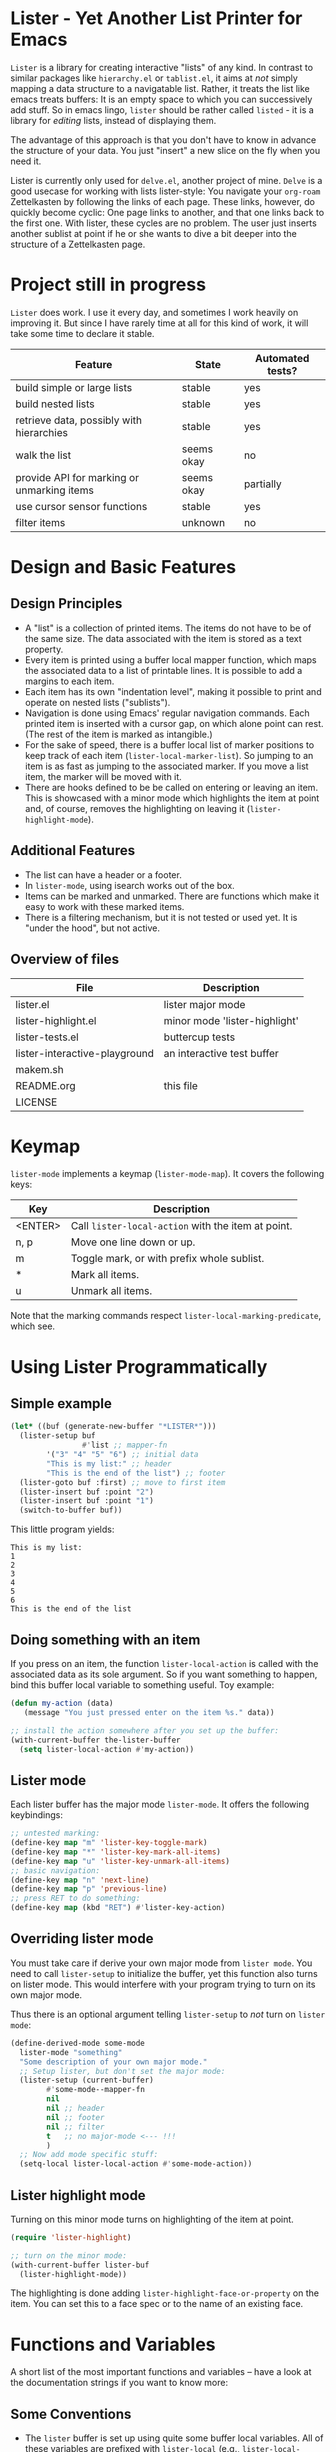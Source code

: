 * Lister - Yet Another List Printer for Emacs

=Lister= is a library for creating interactive "lists" of any kind. In
contrast to similar packages like =hierarchy.el= or =tablist.el=, it
aims at /not/ simply mapping a data structure to a navigatable list.
Rather, it treats the list like emacs treats buffers: It is an empty
space to which you can successively add stuff. So in emacs lingo,
=lister= should be rather called =listed= - it is a library for
/editing/ lists, instead of displaying them.

The advantage of this approach is that you don't have to know in advance
the structure of your data. You just "insert" a new slice on the fly
when you need it.

Lister is currently only used for =delve.el=, another project of mine.
=Delve= is a good usecase for working with lists lister-style: You
navigate your =org-roam= Zettelkasten by following the links of each
page. These links, however, do quickly become cyclic: One page links
to another, and that one links back to the first one. With lister,
these cycles are no problem. The user just inserts another sublist at
point if he or she wants to dive a bit deeper into the structure of a
Zettelkasten page.

* Contents                                                         :noexport:
:PROPERTIES:
 :TOC:      :include siblings
:END:

:CONTENTS:
- [[#project-still-in-progress][Project still in progress]]
- [[#design-and-basic-features][Design and Basic Features]]
  - [[#design-principles][Design Principles]]
  - [[#additional-features][Additional Features]]
  - [[#overview-of-files][Overview of files]]
- [[#keymap][Keymap]]
- [[#using-lister-programmatically][Using Lister Programmatically]]
  - [[#simple-example][Simple example]]
  - [[#doing-something-with-an-item][Doing something with an item]]
  - [[#lister-mode][Lister mode]]
  - [[#overriding-lister-mode][Overriding lister mode]]
  - [[#lister-highlight-mode][Lister highlight mode]]
- [[#functions-and-variables][Functions and Variables]]
  - [[#some-conventions][Some Conventions]]
  - [[#basic-setup][Basic Setup]]
  - [[#editing-plain-lists][Editing plain lists]]
  - [[#editing-hierarchical-lists][Editing hierarchical lists]]
  - [[#navigation][Navigation]]
  - [[#accessing-the-data][Accessing the data]]
  - [[#marking--unmarking][Marking / unmarking]]
  - [[#walking-the-list][Walking the list]]
  - [[#cursor-sensor-functions][Cursor sensor functions]]
  - [[#low-level-functions][Low-level functions]]
- [[#changelog][Changelog]]
  - [[#changes-to-the-current-version-no-new-release][Changes to the current version (no new release)]]
:END:

* Project still in progress

=Lister= does work. I use it every day, and sometimes I work heavily on
improving it. But since I have rarely time at all for this kind of
work, it will take some time to declare it stable.

| Feature                                    | State      | Automated tests? |
|--------------------------------------------+------------+------------------|
| build simple or large lists                | stable     | yes              |
| build nested lists                         | stable     | yes              |
| retrieve data, possibly with hierarchies   | stable     | yes              |
| walk the list                              | seems okay | no               |
| provide API for marking or unmarking items | seems okay | partially        |
| use cursor sensor functions                | stable     | yes              |
| filter items                               | unknown    | no               |
|--------------------------------------------+------------+------------------|


* Design and Basic Features

** Design Principles

- A "list" is a collection of printed items. The items do not have to be
  of the same size. The data associated with the item is stored as a
  text property.
- Every item is printed using a buffer local mapper function, which
  maps the associated data to a list of printable lines. It is
  possible to add a margins to each item.
- Each item has its own "indentation level", making it possible to print
  and operate on nested lists ("sublists").
- Navigation is done using Emacs' regular navigation commands. Each
  printed item is inserted with a cursor gap, on which alone point can
  rest. (The rest of the item is marked as intangible.)
- For the sake of speed, there is a buffer local list of marker
  positions to keep track of each item (=lister-local-marker-list=). So
  jumping to an item is as fast as jumping to the associated marker. If
  you move a list item, the marker will be moved with it.
- There are hooks defined to be be called on entering or leaving an
  item. This is showcased with a minor mode which highlights the item
  at point and, of course, removes the highlighting on leaving it
  (=lister-highlight-mode=).

** Additional Features

- The list can have a header or a footer. 
- In =lister-mode=, using isearch works out of the box.
- Items can be marked and unmarked. There are functions which make it
  easy to work with these marked items.
- There is a filtering mechanism, but it is not tested or used yet. It
  is "under the hood", but not active.

** Overview of files

| File                          | Description                   |
|-------------------------------+-------------------------------|
| lister.el                     | lister major mode             |
| lister-highlight.el           | minor mode 'lister-highlight' |
| lister-tests.el               | buttercup tests               |
| lister-interactive-playground | an interactive test buffer    |
| makem.sh                      |                               |
| README.org                    | this file                     |
| LICENSE                       |                               |
|-------------------------------+-------------------------------|

* Keymap

=lister-mode= implements a keymap (=lister-mode-map=). It covers the
following keys:

| Key     | Description                                      |
|---------+--------------------------------------------------|
| <ENTER> | Call =lister-local-action= with the item at point. |
| n, p    | Move one line down or up.                        |
| m       | Toggle mark, or with prefix whole sublist.       |
| *       | Mark all items.                                  |
| u       | Unmark all items.                                |
|---------+--------------------------------------------------|

Note that the marking commands respect =lister-local-marking-predicate=,
which see.

* Using Lister Programmatically
** Simple example

#+BEGIN_SRC emacs-lisp
  (let* ((buf (generate-new-buffer "*LISTER*")))
    (lister-setup buf 
                  #'list ;; mapper-fn
          '("3" "4" "5" "6") ;; initial data
          "This is my list:" ;; header
          "This is the end of the list") ;; footer
    (lister-goto buf :first) ;; move to first item
    (lister-insert buf :point "2")
    (lister-insert buf :point "1")
    (switch-to-buffer buf))               
#+END_SRC

This little program yields:

#+BEGIN_EXAMPLE
    This is my list:
    1
    2
    3
    4
    5
    6
    This is the end of the list
#+END_EXAMPLE

** Doing something with an item

If you press on an item, the function =lister-local-action= is called
with the associated data as its sole argument. So if you want something
to happen, bind this buffer local variable to something useful. Toy
example:

#+BEGIN_SRC emacs-lisp
  (defun my-action (data)
     (message "You just pressed enter on the item %s." data))

  ;; install the action somewhere after you set up the buffer:
  (with-current-buffer the-lister-buffer
    (setq lister-local-action #'my-action))
#+END_SRC

** Lister mode

Each lister buffer has the major mode =lister-mode=. It offers the
following keybindings:

#+BEGIN_SRC emacs-lisp
      ;; untested marking:
      (define-key map "m" 'lister-key-toggle-mark)     
      (define-key map "*" 'lister-key-mark-all-items)
      (define-key map "u" 'lister-key-unmark-all-items)
      ;; basic navigation:
      (define-key map "n" 'next-line)
      (define-key map "p" 'previous-line)
      ;; press RET to do something:
      (define-key map (kbd "RET") #'lister-key-action)
#+END_SRC

** Overriding lister mode

You must take care if derive your own major mode from =lister mode=. You
need to call =lister-setup= to initialize the buffer, yet this function
also turns on lister mode. This would interfere with your program
trying to turn on its own major mode.

Thus there is an optional argument telling =lister-setup= to /not/ turn on
=lister mode=:

#+BEGIN_SRC emacs-lisp
  (define-derived-mode some-mode
    lister-mode "something"
    "Some description of your own major mode."
    ;; Setup lister, but don't set the major mode:
    (lister-setup (current-buffer) 
          #'some-mode--mapper-fn
          nil
          nil ;; header
          nil ;; footer
          nil ;; filter
          t   ;; no major-mode <--- !!!
          )
    ;; Now add mode specific stuff:
    (setq-local lister-local-action #'some-mode-action)) 
#+END_SRC

** Lister highlight mode

Turning on this minor mode turns on highlighting of the item at point.

   #+begin_src emacs-lisp
(require 'lister-highlight)

;; turn on the minor mode:
(with-current-buffer lister-buf
  (lister-highlight-mode))
   #+end_src

The highlighting is done adding =lister-highlight-face-or-property= on
the item. You can set this to a face spec or to the name of an
existing face.

* Functions and Variables

A short list of the most important functions and variables -- have a
look at the documentation strings if you want to know more:

** Some Conventions

 - The =lister= buffer is set up using quite some buffer local
   variables. All of these variables are prefixed with =lister-local=
   (e.g., =lister-local-marker-list=).
 - The first argument is usually the lister buffer object. It cannot
   be omitted; even the current buffer has to be passed explicitly.
 - All argument variables usually also express a type. Thus =lister-buf=
   must be a buffer set up as a lister buffer. Common argument names
   are =marker-or-pos= (implying that one can either pass a marker or an
   integer); or =pos-or-symbol= (meaning that one can pass a marker, an
   integer or a symbol =:last=, =:point=, =:first=). Many commands which
   work on a position (such as =lister-goto= or =lister-remove=) use this
   latter type, making possible expressions such as =(lister-goto buf
   :first)=.

** Basic Setup

| Function          | Purpose                                                  |
|-------------------+----------------------------------------------------------|
| lister-setup      | Initialize a buffer and turn on "lister-mode".           |
| lister-set-list   | Replace current list with another (possibly empty) list. |
| lister-set-header | Set a header on top of the list.                         |
| lister-set-footer | Set a footer at the end of the list.                     |
|-------------------+----------------------------------------------------------|

** Editing plain lists

| Function                    | Purpose                                                          |
|-----------------------------+------------------------------------------------------------------|
| lister-insert               | Insert a single item                                             |
| lister-insert-sequence      | Insert a sequence of items                                       |
| lister-add                  | Add a single item to the end of the list                         |
| lister-add-sequence         | Add a sequence to the end of the list                            |
| lister-remove               | Remove an item                                                   |
| lister-replace              | Replace an item with another one                                 |
|-----------------------------+------------------------------------------------------------------|

Each command dealing with a single item usually accept many different
types of positions (markers, integers, symbold). They also call the
cursor sensor callbacks. If you use several of these commands in a
row, wrap them in =lister-with-locked-cursor= to avoid calling the
sensor functions after each single step.

Inserting sequences is optimized for speed, so it might be useful to
first build a list and insert them in one rush.

** Editing hierarchical lists

All =-sequence= commands also accept nested sequences, which result in
indented lists (i.e., hierarchies). Indentation is visually indicated
by prepending a single space per indentation level. An list which is
indented relative to their surrounding items is called a "sublist".
Thus in a normal hierarchical list, if one 'opens' a node, a sublist
will be inserted under it. 

There are special functions for dealing with sublists:

| Function                    | Description                                                      |
|-----------------------------+------------------------------------------------------------------|
| lister-insert-sublist-below | Insert a sequence below an item, with indentation                |
| lister-sublist-below-p      | Check if there is a sublist below this item.                     |
| lister-remove-this-level    | Remove all items with the indentation level of an item           |
| lister-remove-sublist-below | Remove all items below the current items with higher indentation |
| lister-sublist-boundaries   | Determine the boundaries of the sublist at pos.                  |
| lister-get-all-data-tree    | Return the current list as an hierachical list.                  |
|-----------------------------+------------------------------------------------------------------|



** Navigation

The usual navigation functions work, since all items are exposed to
emacs using a cursor gap.

 =lister-goto= is your main entry point for positioning the cursor from
within the program; it takes care of the cursor sensor functions.
Don't use =goto-char= unless you know what you do. =lister-goto= accepts
many different types of arguments, such as markers, integer positions
or meaningful symbols such as =:last, =:first= or =:point=.

For more complex navigation operations, wrap the calls within
=lister-with-locked-cursor=. This macro saves point and intelligently
re-sets the cursor the same line after executing body.

 | Function                  | Purpose                                                  |
 |---------------------------+----------------------------------------------------------|
 | lister-goto               | Goto a position                                          |
 | lister-with-locked-cursor | MACRO: Execute BODY and restore line position afterwards |
 |---------------------------+----------------------------------------------------------|

 | Variable            | Purpose                                  |
 |---------------------+------------------------------------------|
 | lister-local-action | This  fn is called when pressing <ENTER> |
 |---------------------+------------------------------------------|


** Accessing the data

| Function                 | Purpose                                                |
|--------------------------+--------------------------------------------------------|
| lister-get-data          | Get the data of an item                                |
| lister-set-data          | Change the data of an item                             |
| lister-get-all-data      | Get all data (disregarding indentation) as a flat list |
| lister-get-all-data-tree | Get all data as a tree, respecting indentation         |
|--------------------------+--------------------------------------------------------|

** Marking / unmarking

Every item can be 'marked'. Note that 'mark', in =lister=, is thus an
ambiguous term: It might refer to the /state/ of an item, being marked
or unmarked; or to the /position/ of the item, usually represented by a
marker. If you have any suggestion for a better semantics, write me.

Before any marking command is being done, =lister= checks if the item at
point can be marked at all. This is determined using
=lister-local-marking-predicate=. This makes it easy to restrict all
marking to only items with a specific data type.

| Variable                       | Description                                        |
|--------------------------------+----------------------------------------------------|
| lister-mark-face-or-property   | Face to visually indicate that an item is 'marked' |
| lister-local-marking-predicate | Predicate defining what item can be marked or not  |
|--------------------------------+----------------------------------------------------|

All the following functions respect =lister-local-marking-predicate=:

| Function                  | Description                                                 |
|---------------------------+-------------------------------------------------------------|
| lister-get-mark-state     | Return the 'mark state' of the item.                        |
| lister-display-mark-state | Update the display of the 'mark state' of the item.         |
| lister-all-marked-items   | Return the positions of all marked items.                   |
| lister-all-marked-data    | Return the data of all marked items.                        |
| lister-mark-item          | Mark a single item (or unmark it).                          |
| lister-mark-some-items    | Mark or unmark a list of items.                             |
| lister-mark-all-items     | Now guess what!?                                            |
| lister-mark-this-sublist  | Mark or unmark all items belonging to the sublist at point. |
| lister-walk-marked-items  | Do something with each marked item.                         |
|---------------------------+-------------------------------------------------------------|

** Walking the list

| Function         | Description                                                       |
|------------------+-------------------------------------------------------------------|
| lister-walk-some | Do something on each item on the list passed (list of positions). |
| lister-walk-all  | Do something on each item.                                        |
|------------------+-------------------------------------------------------------------|

** Cursor sensor functions

=lister= uses =cursor-sensor-mode=. Thus an event is caused by every
/entering/ or /leaving/ an item. All common operations take care of this,
that is, these sensor functions are only called once, and only /after/
the operation is done. See =lister-with-locked-cursor= for some details.
The minor mode =lister-highlight= (shipped with this mode) uses sensor
functions to highlight the item at point.

Sensor functions *must not* be added via =add-hook= and friends. Instead,
use the homegrown functions:

| Function                             | Description                                                   |
|--------------------------------------+---------------------------------------------------------------|
| lister-add-enter-callback            | Add callback function for the event 'entering the item'       |
| lister-add-leave-callback            | Add callback function for the event 'leavingte item'          |
| lister-remove-{enter/leave}-callback | Hard to know!                                                 |
| lister-sensor-enter                  | Force calling the callback functions for the event 'entering' |
| lister-sensor-leave                  | Force calling the callback functions for the event 'leaving'  |
|--------------------------------------+---------------------------------------------------------------|

** Low-level functions

Some of the most useful low-level functions:

| Function            | Description                                       |
|---------------------+---------------------------------------------------|
| lister-end-of-lines | Return the next cursor gap position /after/ an item |
| lister-item-p       | Check is point is on an item                      |
|---------------------+---------------------------------------------------|


* Changelog
** Changes to the current version (no new release)

 + Extend the documentation.
 + /Quite/ some internal cleanup of the code base.
 + Use =org-make-toc= for the README.org


# Local Variables:
# eval: (require 'org-make-toc)
# before-save-hook: org-make-toc
# org-export-with-properties: ()
# org-export-with-title: t
# End:
